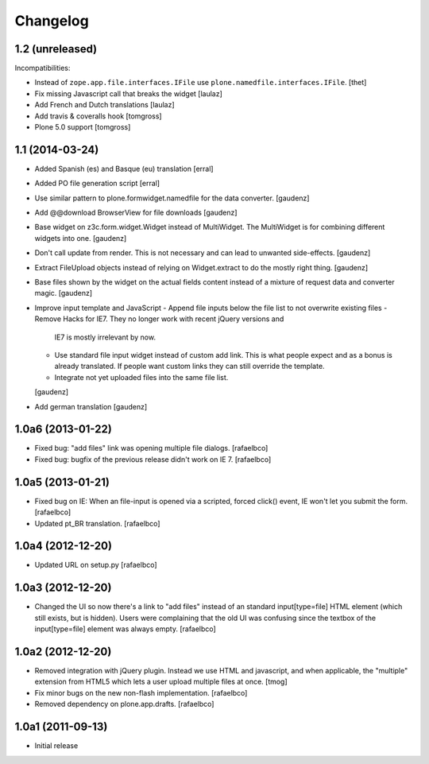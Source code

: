 Changelog
=========

1.2 (unreleased)
----------------

Incompatibilities:

- Instead of ``zope.app.file.interfaces.IFile`` use ``plone.namedfile.interfaces.IFile``.
  [thet]

- Fix missing Javascript call that breaks the widget
  [laulaz]

- Add French and Dutch translations
  [laulaz]

- Add travis & coveralls hook
  [tomgross]

- Plone 5.0 support
  [tomgross]

1.1 (2014-03-24)
----------------

- Added Spanish (es) and Basque (eu) translation
  [erral]
- Added PO file generation script
  [erral]
- Use similar pattern to plone.formwidget.namedfile for the data converter.
  [gaudenz]
- Add @@download BrowserView for file downloads
  [gaudenz]
- Base widget on z3c.form.widget.Widget instead of MultiWidget. The MultiWidget
  is for combining different widgets into one.
  [gaudenz]
- Don't call update from render. This is not necessary and can lead to unwanted
  side-effects.
  [gaudenz]
- Extract FileUpload objects instead of relying on Widget.extract to do the mostly
  right thing.
  [gaudenz]
- Base files shown by the widget on the actual fields content instead of a mixture
  of request data and converter magic.
  [gaudenz]
- Improve input template and JavaScript
  - Append file inputs below the file list to not overwrite existing files
  - Remove Hacks for IE7. They no longer work with recent jQuery versions and
    IE7 is mostly irrelevant by now.
  - Use standard file input widget instead of custom add link. This is what people
    expect and as a bonus is already translated. If people want custom links they can
    still override the template.
  - Integrate not yet uploaded files into the same file list.
  [gaudenz]
- Add german translation
  [gaudenz]

1.0a6 (2013-01-22)
------------------

* Fixed bug: "add files" link was opening multiple file dialogs.
  [rafaelbco]
* Fixed bug: bugfix of the previous release didn't work on IE 7.
  [rafaelbco]

1.0a5 (2013-01-21)
------------------

* Fixed bug on IE: When an file-input is opened via a scripted, forced click()
  event, IE won't let you submit the form.
  [rafaelbco]
* Updated pt_BR translation.
  [rafaelbco]

1.0a4 (2012-12-20)
------------------

* Updated URL on setup.py
  [rafaelbco]

1.0a3 (2012-12-20)
------------------

* Changed the UI so now there's a link to "add files" instead of an standard
  input[type=file] HTML element (which still exists, but is hidden). Users were
  complaining that the old UI was confusing since the textbox of the
  input[type=file] element was always empty.
  [rafaelbco]

1.0a2 (2012-12-20)
------------------

* Removed integration with jQuery plugin. Instead we use HTML and javascript,
  and when applicable, the "multiple" extension from HTML5 which lets a
  user upload multiple files at once.
  [tmog]

* Fix minor bugs on the new non-flash implementation.
  [rafaelbco]

* Removed dependency on plone.app.drafts.
  [rafaelbco]

1.0a1 (2011-09-13)
------------------

* Initial release
